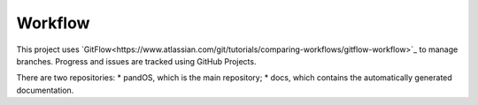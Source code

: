 Workflow
========

This project uses `GitFlow<https://www.atlassian.com/git/tutorials/comparing-workflows/gitflow-workflow>`_ to manage branches.
Progress and issues are tracked using GitHub Projects.

There are two repositories:
* pandOS, which is the main repository;
* docs, which contains the automatically generated documentation.
